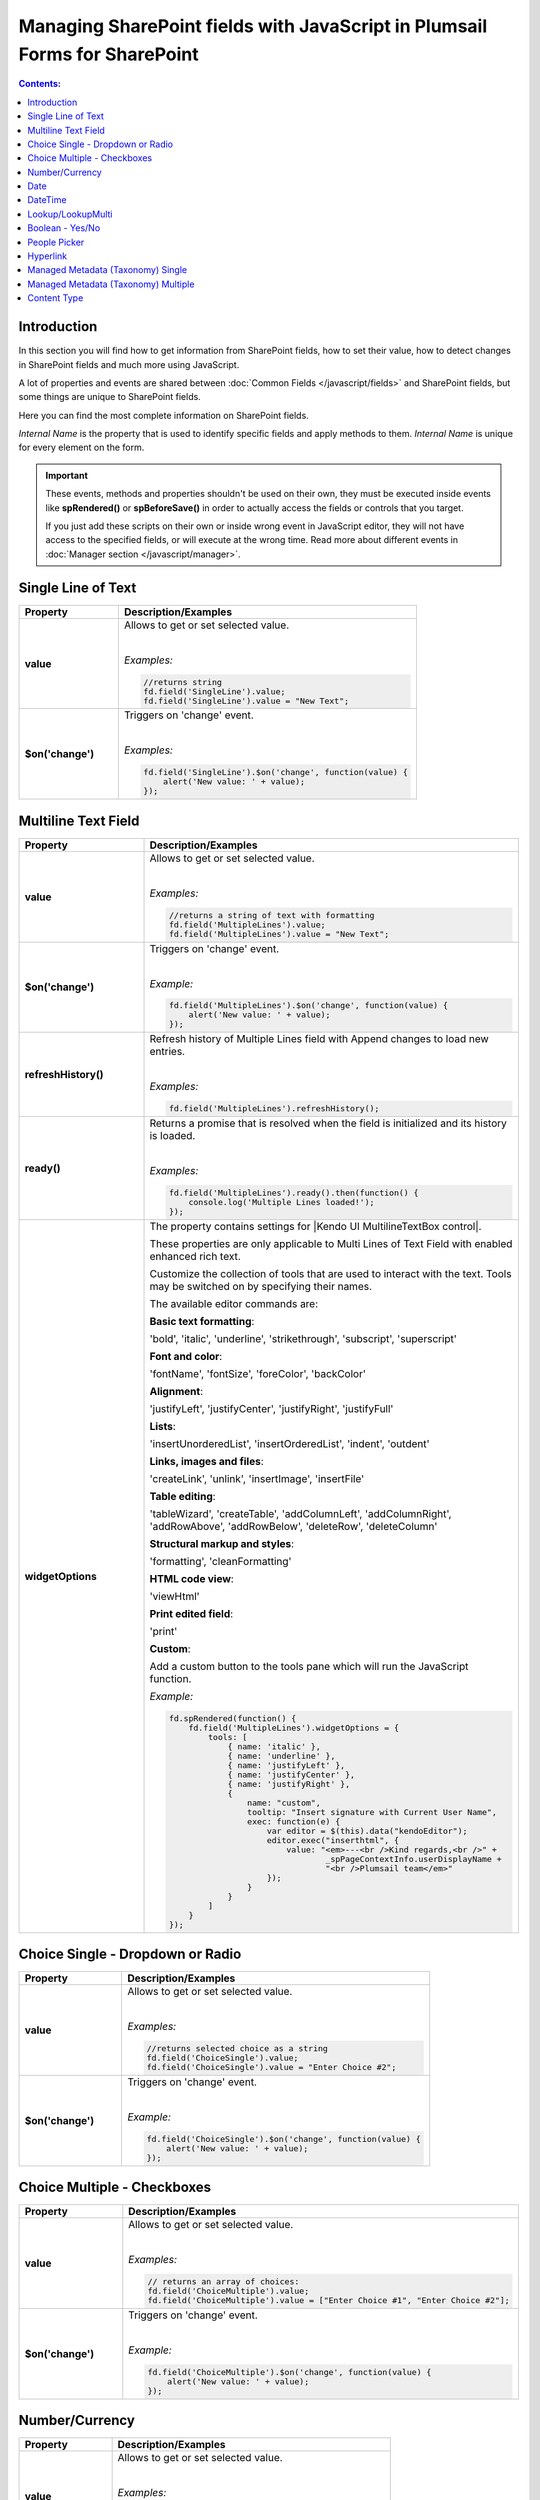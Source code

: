 Managing SharePoint fields with JavaScript in Plumsail Forms for SharePoint
================================================================================

.. contents:: Contents:
 :local:
 :depth: 1

Introduction
--------------------------------------------------
In this section you will find how to get information from SharePoint fields, how to set their value, how to detect changes in SharePoint fields and much more using JavaScript.

A lot of properties and events are shared between :doc:`Common Fields </javascript/fields>` and SharePoint fields, but some things are unique to SharePoint fields.

Here you can find the most complete information on SharePoint fields.

*Internal Name* is the property that is used to identify specific fields and apply methods to them. *Internal Name* is unique for every element on the form.

.. important::  These events, methods and properties shouldn't be used on their own, they must be executed inside events 
                like **spRendered()** or **spBeforeSave()** in order to actually access the fields or controls that you target.

                If you just add these scripts on their own or inside wrong event in JavaScript editor,
                they will not have access to the specified fields, or will execute at the wrong time.
                Read more about different events in :doc:`Manager section </javascript/manager>`.

Single Line of Text
--------------------------------------------------

.. list-table::
    :header-rows: 1
    :widths: 10 30

    *   -   Property
        -   Description/Examples
        
    *   -   **value**
        -   Allows to get or set selected value. 
            
            |

            *Examples:*
            
            .. code-block:: javascript

                //returns string
                fd.field('SingleLine').value;
                fd.field('SingleLine').value = "New Text";

    *   -   **$on('change')**
        -   Triggers on 'change' event.

            
            |

            *Examples:*

            .. code-block:: javascript

                fd.field('SingleLine').$on('change', function(value) {
                    alert('New value: ' + value);
                });


Multiline Text Field
--------------------------------------------------

.. list-table::
    :header-rows: 1
    :widths: 10 30

    *   -   Property
        -   Description/Examples
        
    *   -   **value**
        -   Allows to get or set selected value. 
            
            |

            *Examples:*
            
            .. code-block:: javascript

                //returns a string of text with formatting
                fd.field('MultipleLines').value;
                fd.field('MultipleLines').value = "New Text";

    *   -   **$on('change')**
        -   Triggers on 'change' event.

           
            
            |

            *Example:*

            .. code-block:: javascript

                fd.field('MultipleLines').$on('change', function(value) {
                    alert('New value: ' + value);
                });
    
    *   -   **refreshHistory()**
        -   Refresh history of Multiple Lines field with Append changes to load new entries.
            
            |

            *Examples:*
            
            .. code-block:: javascript

                fd.field('MultipleLines').refreshHistory();
    
    *   -   **ready()**
        -   Returns a promise that is resolved when the field is initialized and its history is loaded.
            
            |

            *Examples:*
            
            .. code-block:: javascript

                fd.field('MultipleLines').ready().then(function() {
                    console.log('Multiple Lines loaded!');
                }); 
    *   -   **widgetOptions**
        -   The property contains settings for |Kendo UI MultilineTextBox control|.
        
            These properties are only applicable to Multi Lines of Text Field with enabled enhanced rich text.

            Customize the collection of tools that are used to interact with the text.
            Tools may be switched on by specifying their names. 

            The available editor commands are:

            **Basic text formatting**:

            'bold', 'italic', 'underline', 'strikethrough', 'subscript', 'superscript'
            

            **Font and color**:

            'fontName', 'fontSize', 'foreColor', 'backColor'


            **Alignment**:

            'justifyLeft', 'justifyCenter', 'justifyRight', 'justifyFull' 


            **Lists**:

            'insertUnorderedList', 'insertOrderedList', 'indent', 'outdent' 


            **Links, images and files**:

            'createLink', 'unlink', 'insertImage', 'insertFile' 


            **Table editing**:

            'tableWizard', 'createTable', 'addColumnLeft', 'addColumnRight', 
            'addRowAbove', 'addRowBelow', 'deleteRow', 'deleteColumn' 


            **Structural markup and styles**:

            'formatting',  'cleanFormatting'  

            
            **HTML code view**:

            'viewHtml'


            **Print edited field**:  

            'print'


            **Custom**:
            
            Add a custom button to the tools pane which will run the JavaScript function. 

            
            *Example:*
            
            .. code-block:: javascript
                
                fd.spRendered(function() {
                    fd.field('MultipleLines').widgetOptions = {
                        tools: [
                            { name: 'italic' },
                            { name: 'underline' },
                            { name: 'justifyLeft' },
                            { name: 'justifyCenter' },
                            { name: 'justifyRight' }, 
                            {
                                name: "custom",
                                tooltip: "Insert signature with Current User Name",
                                exec: function(e) {
                                    var editor = $(this).data("kendoEditor");
                                    editor.exec("inserthtml", { 
                                        value: "<em>---<br />Kind regards,<br />" + 
                                                _spPageContextInfo.userDisplayName + 
                                                "<br />Plumsail team</em>" 
                                    });
                                }
                            }
                        ]
                    } 
                });   

.. |Kendo UI MultilineTextBox control| raw:: html

               <a href="https://docs.telerik.com/kendo-ui/api/javascript/ui/editor/configuration/tools" target="_blank">Kendo UI MultilineTextBox control</a>


Choice Single - Dropdown or Radio
--------------------------------------------------

.. list-table::
    :header-rows: 1
    :widths: 10 30

    *   -   Property
        -   Description/Examples
        
    *   -   **value**
        -   Allows to get or set selected value. 
            
            |

            *Examples:*
            
            .. code-block:: javascript

                //returns selected choice as a string
                fd.field('ChoiceSingle').value;
                fd.field('ChoiceSingle').value = "Enter Choice #2";

    *   -   **$on('change')**
        -   Triggers on 'change' event.

           
            
            |

            *Example:*

            .. code-block:: javascript

                fd.field('ChoiceSingle').$on('change', function(value) {
                    alert('New value: ' + value);
                });

Choice Multiple - Checkboxes
--------------------------------------------------

.. list-table::
    :header-rows: 1
    :widths: 10 30

    *   -   Property
        -   Description/Examples
        
    *   -   **value**
        -   Allows to get or set selected value. 
            
            |

            *Examples:*
            
            .. code-block:: javascript

                // returns an array of choices:
                fd.field('ChoiceMultiple').value; 
                fd.field('ChoiceMultiple').value = ["Enter Choice #1", "Enter Choice #2"];

    *   -   **$on('change')**
        -   Triggers on 'change' event.

           
            
            |

            *Example:*

            .. code-block:: javascript

                fd.field('ChoiceMultiple').$on('change', function(value) {
                    alert('New value: ' + value);
                });

Number/Currency
--------------------------------------------------

.. list-table::
    :header-rows: 1
    :widths: 10 30

    *   -   Property
        -   Description/Examples
        
    *   -   **value**
        -   Allows to get or set selected value. 
            
            |

            *Examples:*
            
            .. code-block:: javascript

                // returns number as a string:
                fd.field('Number').value; 
                fd.field('Number').value = "256";

    *   -   **$on('change')**
        -   Triggers on 'change' event.

           
            
            |

            *Example:*

            .. code-block:: javascript

                fd.field('Number').$on('change', function(value) {
                    alert('New value: ' + value);
                });

Date
--------------------------------------------------

.. list-table::
    :header-rows: 1
    :widths: 10 30

    *   -   Property
        -   Description/Examples

    *   -   **value**
        -   Allows to get or set selected value. 
            
            |

            *Examples:*
            
            .. code-block:: javascript

                // returns Date object:
                fd.field('Date').value; 
                fd.field('Date').value = new Date();

    *   -   **widgetOptions**
        -   The property contains settings for |Kendo UI DatePicker control| and is applicable for Date fields only. 

            **start** - Specifies the start view. The following settings are available for the start value: 
            
            - "month" - Shows the days of the month. 
            - "year" - Shows the months of the year.
            - "decade" - Shows the years of the decade.
            - "century" - Shows the decades from the century.
            
            **depth** - Specifies the navigation depth. Works only with the start option, if the start option is lower than depth. The following settings are available for the depth value: 
            
            - "month" - Shows the days of the month. 
            - "year" - Shows the months of the year. 
            - "decade" - Shows the years of the decade.
            - "century" - Shows the decades from the century. 

            **disableDates** - An array or function that will be used to determine which dates to be disabled for selection by the widget. 

            **format** - Specifies the format, which is used to format the value of the DatePicker displayed in the input.  
            Example: yyyy/MM/dd
            For more information on date formats please refer to |Date Formatting|.  

            **min/max** -  Specifies the minimum and maximum date, which the calendar can show. 

            **weekNumber** - Shows a week of the year on the left side of the calendar. 

            |

            *Examples:*
            
            .. code-block:: javascript

                //Displays the entire calendar for 2019 and shows the week number 

                fd.field('Date').widgetOptions = { 

                    start: 'year', 
                    weekNumber: true, 
                    min: new Date(2019, 0, 1) 
                }
                
                //Disables certain week days in the calendar 

                fd.field('Date').widgetOptions = { 

                    disableDates: ["we", "th", "mon"], 
                } 

                //Sets date range that can be selected in the calendar  

                var today = new Date(); 
                var minDate = today.setDate(today.getDate()+2); 
                var maxDate = today.setDate(today.getDate()+30);              

                fd.field('Date').widgetOptions = {             

                    min: new Date(minDate), 
                    max: new Date(maxDate) 
                }   
        
    *   -   **$on('change')**
        -   Triggers on 'change' event.

           
            
            |

            *Example:*

            .. code-block:: javascript

                fd.field('Date').$on('change', function(value) {
                    alert('New value: ' + value.toLocaleDateString());
                });

.. |Kendo UI DatePicker control| raw:: html

    <a href="https://docs.telerik.com/kendo-ui/api/javascript/ui/datepicker" target="_blank">Kendo UI DatePicker control</a>

.. |Date Formatting| raw:: html

    <a href="https://docs.telerik.com/kendo-ui/globalization/intl/dateformatting" target="_blank">Date Formatting</a>


DateTime
--------------------------------------------------

.. list-table::
    :header-rows: 1
    :widths: 10 30

    *   -   Property
        -   Description/Examples

    *   -   **value**
        -   Allows to get or set selected value. 
            
            |

            *Examples:*
            
            .. code-block:: javascript

                // returns Date object:
                fd.field('DateTime').value; 
                fd.field('DateTime').value = new Date().setHours(13, 31, 0);

    *   -   **widgetOptions**
        -   The property contains settings for |Kendo UI DateTimePicker control| and is applicable for Date and Time fields only.

            It has the same settings as the Date field including:
                        
            **interval** - Specifies the interval, between values in the popup list, in minutes.  

            |

            *Examples:*
            
            .. code-block:: javascript

                //Disables certain week days in the calendar and specifies the time interval in minutes

                fd.field('DateTime').widgetOptions = { 

                    disableDates: ["we", "th", "mon"], 
                    interval: 5 
                } 

                       

    *   -   **$on('change')**
        -   Triggers on 'change' event.

           
            
            |

            *Example:*

            .. code-block:: javascript

                fd.field('Date').$on('change', function(value) {
                    alert('New value: ' + value);
                });

.. |Kendo UI DateTimePicker control| raw:: html

    <a href="https://docs.telerik.com/kendo-ui/api/javascript/ui/datetimepicker" target="_blank">Kendo UI DateTimePicker control</a>

Lookup/LookupMulti
--------------------------------------------------

.. list-table::
    :header-rows: 1
    :widths: 10 30

    *   -   Property
        -   Description/Examples
        
    *   -   **value**
        -   Allows to get or set selected value. 
            
            Returns an object for Single Choice Lookup, returns an array of objects for Multiple Choice Lookups. 

            Can be set with Item ID or an array of item IDs for Multiple Choice Lookups.
            
            |

            *Example:*
            
            .. code-block:: javascript

                //SINGLE CHOICE LOOKUP

                // returns an ID of the selected element:
                fd.field('Lookup').value.LookupId; 

                // returns the selected element as a string:
                fd.field('Lookup').value.LookupValue;

                // select element with the ID:
                fd.field('Lookup').value = 5;

                //MULTI CHOICE LOOKUP

                //returns an array of the selected IDs
                fd.field('LookupMulti').value;

                //returns an ID of the first selected
                fd.field('LookupMulti').value[0];

                // returns first selected element as text:
                fd.field('LookupMulti').value[0].LookupValue; 

                //set with an array of IDs:
                fd.field('LookupMulti').value = ["2", "3", "4"];

                //alerts all values as a string of IDs
                var selected = fd.field('LookupMulti').value;
                var s = '';
                for (var i = 0; i < selected.length; i++) {
                    s += selected[i].ID + '; ';
                }
                alert(s);

                //alerts all values as a text string
                var selected = fd.field('LookupMulti').value;
                var s = '';
                for (var i = 0; i < selected.length; i++) {
                    s += selected[i].LookupValue + '; ';
                }
                alert(s);

    *   -   **ready**
        -   Returns promise that is resolved when the field has fully loaded. Useful for executing scripts as soon as the field fully loads.
            
            |

            *Example:*
            
            .. code-block:: javascript

                fd.field('Lookup').ready().then(function(field) {
                    console.log(field.value.LookupValue);
                });

    *   -   **addNewText**
        -   Get or set text for adding new element, useful for localization. Appears if search is unsuccessful.

            Must be set before the field is rendered.
            
            |

            *Example:*
            
            .. code-block:: javascript

                fd.spBeforeRender(function() {
                    fd.field('Lookup').addNewText = "Ajouter un nouvel élément";
                });
                

    *   -   **noDataText**
        -   Get or set text when no items are found, useful for localization. Appears if search is unsuccessful.

            Must be set before the field is rendered.
            
            |

            *Example:*
            
            .. code-block:: javascript

                fd.spBeforeRender(function() {
                    fd.field('Lookup').noDataText = 
                        "Не найдено. Добавить элемент - '#: instance.filterInput.val() #'?";
                });
                

    *   -   **title**
        -   Get or set the title of the field.
            
            |

            *Example:*
            
            .. code-block:: javascript

                fd.field('Lookup').title;
                fd.field('Lookup').title = "Super Lookup";
    
    *   -   **operator**
        -   Get or set search operator. Can search for elements that either start with entered text or contain it.
            
            |

            *Example:*
            
            .. code-block:: javascript

                fd.field('Lookup').operator;
                fd.field('Lookup').operator = "startsWith";
                fd.field('Lookup').operator = "contains";
                
    *   -   **orderBy**
        -   Set $orderby Query Option. Allows to sort the results by one or multiple fields.
            
            |

            *Example:*
            
            .. code-block:: javascript

                fd.field('Lookup').orderBy = 'Title';
                fd.field('Lookup').orderBy = { field: 'Title', desc: true };
                fd.field('Lookup').operator = [
                    { field: 'FirstChoice', desc: true },
                    { field: 'Title', desc: false }
                ];

    *   -   **disabled**
        -   Check if field is disabled, or set field to disabled or editable state.
            
            |

            *Example:*
            
            .. code-block:: javascript

                fd.field('Lookup').disabled;
                fd.field('Lookup').disabled = true;
                fd.field('Lookup').disabled = false;

    *   -   **readonly**
        -   Check if field is readonly. Cannot be changed.
            
            |

            *Example:*
            
            .. code-block:: javascript

                fd.field('Lookup').readonly;

    *   -   **extraFields**
        -   Get or set Extra Fields to retrieve from the source list. Returns an array.
            
            |

            *Example:*
            
            .. code-block:: javascript

                fd.field('Lookup').extraFields;
                fd.field('Lookup').extraFields = ["Category/Id", "Category/Title"];

    *   -   **expandFields**
        -   Get or set Expand Fields (need for all Lookups) to retrieve extra data. Returns an array.
            
            |

            *Example:*
            
            .. code-block:: javascript

                fd.field('Lookup').extraFields;
                fd.field('Lookup').extraFields = ["Category"];

    *   -   **filter**
        -   Get or set filter query for the lookup, which will filter the results. 

            Can also hold a function which is executed when user inputs text into the search box to modify search behavior.

            Read more about OData $filter query |OData Filter|.
            
            |

            *Example:*
            
            .. code-block:: javascript

                fd.field('Lookup').filter;
                //example filtering by one field
                fd.field('Lookup').filter = "Country eq '" + fd.field("Country").value + "'";

                //or search by two fields at once - Title and Category
                fd.field('Lookup').filter = function(filter) {
                    var search = encodeURIComponent(filter);
                    return filter
                        ? "substringof('" + search + "', Title) or substringof('" + search + "', Category)"
                        : '';
                }
                fd.field('Lookup').useCustomFilterOnly = true;

    *   -   **useCustomFilterOnly**
        -   Property which determines to use only custom filtering specified in **filter** or add default filtering on search.
        
            Default filtering searches via the selected field, and uses operator specified in SETTINGS or with **operator** property:

            |operator|

            .. |operator| image:: ../images/designer/fields/LookupOperator.png
                :alt: Lookup operator
            
            |

            *Example:*
            
            .. code-block:: javascript

                fd.field('Lookup').useCustomFilterOnly = true;

    *   -   **widget**
        -   Returns jquery-object lying under the Vue-component. 
        
            For Single choice Lookup it is |LookupKendo| widget. 
            
            For Multiple Choice Lookup it is |LookupKendoMulti| widget.
            
            |

            *Example:*
            
            .. code-block:: javascript

                fd.field('Lookup').widget;
    
    *   -   **widgetOptions**
        -   Get or set configuration options for the lookup. Must be set before the fields render, cannot be changed afterwards.
        
            Read more about Single Choice Lookup configuration |OptionsLookupSingle|. 
            
            Multiple Choice Lookup configuration |OptionsLookupMultiple|.
            
            |

            *Example:*
            
            .. code-block:: javascript

                fd.spBeforeRender(function() {
                    //display Extra Field Price, if it is available 
                    var tmp = '#: data.LookupValue # #: data.Price ? " $" + data.Price : "" #';
                    fd.field('Lookup').widgetOptions = {
                        template: tmp,
                        valueTemplate: tmp
                    }
                });

    *   -   **dialogOptions**
        -   |Kendo UI Window| configuration. 
        
            Holds dialog window options when adding new items, such as width and height.
            
            |

            *Example:*
            
            .. code-block:: javascript

                fd.control('SPDataTable0').dialogOptions.height; //returns height
                fd.control('SPDataTable0').dialogOptions.width //returns width

                //set width and height:
                fd.control('SPDataTable0').dialogOptions = {
                    width: 1280,
                    height: 720
                }
    *   -   **$on('change')**
        -   Triggers on 'change' event.

            
            |

            *Example:*

            .. code-block:: javascript

                fd.field('Lookup').$on('change', function(value) {
                    alert('New value: ' + value.LookupValue));
                });


.. |Kendo UI Window| raw:: html

    <a href="https://docs.telerik.com/kendo-ui/api/javascript/ui/window#configuration" target="_blank">Kendo UI Window</a>

.. |LookupKendo| raw:: html

   <a href="https://demos.telerik.com/kendo-ui/dropdownlist/index" target="_blank">DropDownList</a>

.. |LookupKendoMulti| raw:: html

   <a href="https://demos.telerik.com/kendo-ui/multiselect/index" target="_blank">MultiSelect</a>

.. |OptionsLookupSingle| raw:: html

   <a href="https://docs.telerik.com/kendo-ui/api/javascript/ui/dropdownlist" target="_blank">here</a>

.. |OptionsLookupMultiple| raw:: html

   <a href="https://docs.telerik.com/kendo-ui/api/javascript/ui/multiselect" target="_blank">here</a>

.. |OData Filter| raw:: html

   <a href="https://docs.microsoft.com/en-us/sharepoint/dev/sp-add-ins/use-odata-query-operations-in-sharepoint-rest-requests" target="_blank">here</a>


Boolean - Yes/No
--------------------------------------------------

.. list-table::
    :header-rows: 1
    :widths: 10 30

    *   -   Property
        -   Description/Examples
        
    *   -   **value**
        -   Allows to get or set selected value. 
            
            |

            *Examples:*
            
            .. code-block:: javascript

                // returns true or false:
                fd.field('Boolean').value; 

                // can set with true/false:
                fd.field('Boolean').value = false;

                // can set with 0/1:
                fd.field('Boolean').value = 1; 

    *   -   **$on('change')**
        -   Triggers on 'change' event.

           
            
            |

            *Example:*

            .. code-block:: javascript

                fd.field('Boolean').$on('change', function(value) {
                    alert('New value: ' + value);
                });

People Picker
--------------------------------------------------

.. list-table::
    :header-rows: 1
    :widths: 10 30

    *   -   Property
        -   Description/Examples
        
    *   -   **value**
        -   Allows to get or set selected value. 
            
            |

            *Examples:*
            
            .. code-block:: javascript

                //returns an array of objects
                fd.field('Persons').value;

                //returns email of the first selected user
                fd.field('Persons').value[0].EntityData.Email;

                //returns display name of the first selected user
                fd.field('Persons').value[0].DisplayText

                // assign value by a display name
                fd.field('Persons').value = "John Smith";

                // or by an e-mail:
                fd.field('Persons').value = "john.smith@mail.com";
    
    *   -   **ready**
        -   Returns promise that is resolved when the field has fully loaded. Useful for executing scripts as soon as the field fully loads.
            
            |

            *Example:*
            
            .. code-block:: javascript

                //will run once the field is initialized
                //returns all names as a string
                fd.field('Persons').ready().then(function(field) {
                    var people = field.value;
                    var s = '';
                    for (var i = 0; i < people.length; i++) {
                        s += people[i].DisplayText + '; ';
                    }
                    alert(s);
                });


    *   -   **$on('change')**
        -   Triggers on 'change' event.

           
            
            |

            *Example:*

            .. code-block:: javascript

                fd.field('Persons').$on('change', function(value) {
                    var people = value;
                    var s = '';
                    for (var i = 0; i < people.length; i++) {
                        s += people[i].DisplayText + '; ';
                    }
                    alert('New value: ' + s);
                });

Hyperlink
--------------------------------------------------
.. list-table::
    :header-rows: 1
    :widths: 10 30

    *   -   Property
        -   Description/Examples
        
    *   -   **value**
        -   Allows to get or set selected value. Returns an array.
            |

            *Examples:*

            .. code-block:: javascript

                // returns URL
                fd.field('Hyperlink').value.url;

                // returns Description
                fd.field('Hyperlink').value.description;

                // set URL
                fd.field('Hyperlink').value.url = 'https://plumsail.com/';

                // set Description
                fd.field('Hyperlink').value.description = 'Plumsail';

    *   -   **testLinkText**
        -   Get or set text for testing the link, useful for localization.
            |

            *Example:*

            .. code-block:: javascript

                fd.field('Hyperlink').testLinkText = 'Cliquez ici pour tester'


Managed Metadata (Taxonomy) Single
--------------------------------------------------

.. list-table::
    :header-rows: 1
    :widths: 10 30

    *   -   Property
        -   Description/Examples
        
    *   -   **value**
        -   Allows to get or set selected value. 
            
            |

            *Examples:*
            
            .. code-block:: javascript

                // returns an object
                fd.field('Taxonomy').value;

                // returns the name of the selected option
                fd.field('Taxonomy').value.name; 

                // returns the ID of the selected option
                fd.field('Taxonomy').value.id; 

                //set element with the an object:
                fd.field('Taxonomy').value = { 
                    id: "ac68fff3-2826-48f1-8d24-3fadad9533f0", 
                    name: "Test1"
                };

    *   -   **$on('change')**
        -   Triggers on 'change' event.

           
            
            |

            *Example:*

            .. code-block:: javascript

                fd.field('Taxonomy').$on('change', function(value) {
                    alert('New value: ' + value.name);
                });

Managed Metadata (Taxonomy) Multiple
--------------------------------------------------


.. list-table::
    :header-rows: 1
    :widths: 10 30

    *   -   Property
        -   Description/Examples

    *   -   **value**
        -   Allows to get or set selected value. 
            
            |

            *Examples:*
            
            .. code-block:: javascript

                // returns an array of objects
                fd.field('TaxonomyMulti').value;

                // returns the name of the first selected option
                fd.field('TaxonomyMulti').value[0].name; 

                // returns the ID of the first selected option
                fd.field('TaxonomyMulti').value[0].id; 

                //returns all selected options as a text string
                var terms = fd.field('TaxonomyMulti').value;
                var s = '';
                for (var i = 0; i < terms.length; i++) {
                    s += terms[i].name + '; ';
                }
                alert(s);

                //set element with the an array:
                fd.field('TaxonomyMulti').value = [{ 
                    id: "ac68fff3-2826-48f1-8d24-3fadad9533f0", 
                    name: "Term1"
                },
                {
                    id: "53e1c22e-bfc4-4172-81ff-806415606837",
                    name: "Term2"
                }];

    *   -   **$on('change')**
        -   Triggers on 'change' event.

           
            
            |

            *Example:*

            .. code-block:: javascript

                fd.field('TaxonomyMulti').$on('change', function(value) {
                    var terms = value;
                    var s = '';
                    for (var i = 0; i < terms.length; i++) {
                        s += terms[i].name + '; ';
                    }
                    alert('New value: ' + s);
                });

Content Type
--------------------------------------------------

.. list-table::
    :header-rows: 1
    :widths: 10 30

    *   -   Property
        -   Description/Examples
        
    *   -   **value**
        -   Allows to get or set selected value. 
            
            |

            *Examples:*
            
            .. code-block:: javascript

                //returns string with Content Type ID
                fd.field('ContentType').value;

                //will redirect to the page with the form for the Content Type:
                fd.field('ContentType').value = "0x0100EF07682335C8DD4BBF2D7D82C74F52D1"

    *   -   **ready**
        -   Returns promise that is resolved when the field has fully loaded. Useful for executing scripts as soon as the field fully loads.
            
            |

            *Example:*
            
            .. code-block:: javascript

                fd.field('ContentType').ready().then(function(field) {
                    console.log(field.value);
                    // or
                    console.log(fd.field('ContentType').value);
                });